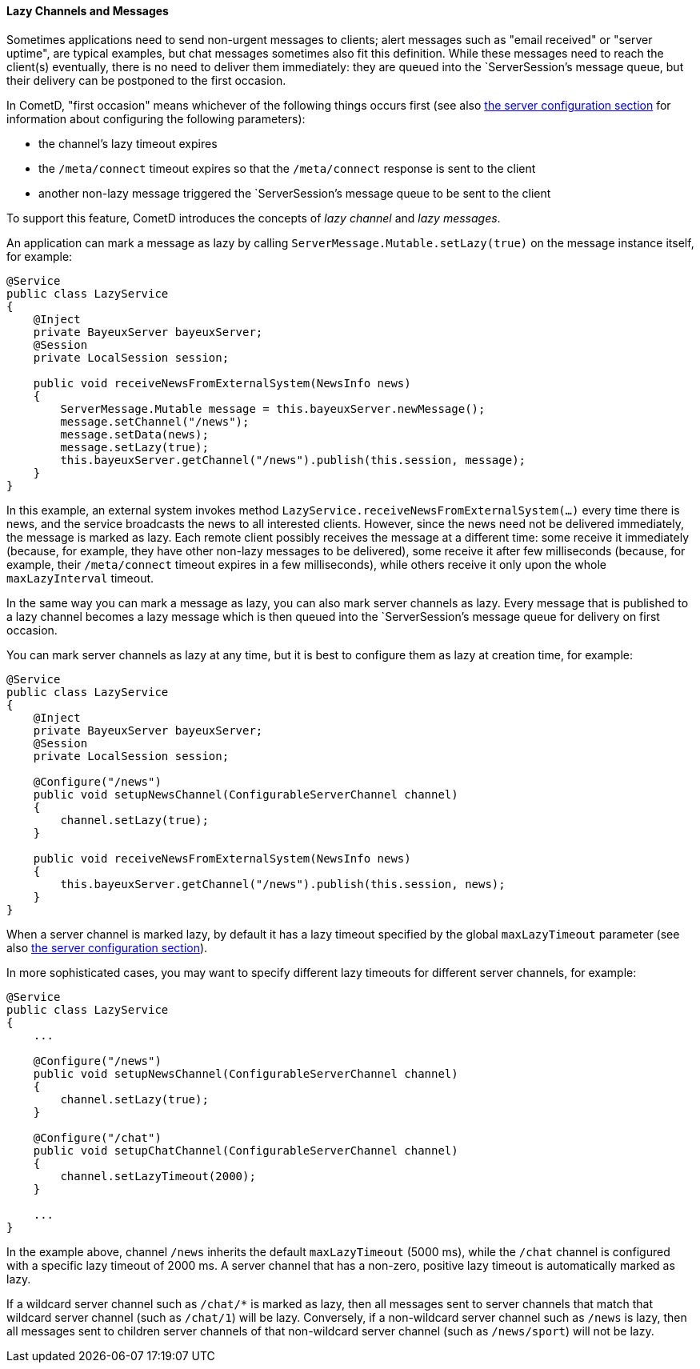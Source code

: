 
[[_java_server_lazy_messages]]
==== Lazy Channels and Messages

Sometimes applications need to send non-urgent messages to clients; alert
messages such as "email received" or "server uptime", are typical examples,
but chat messages sometimes also fit this definition.
While these messages need to reach the client(s) eventually, there is no need
to deliver them immediately: they are queued into the `ServerSession`'s message
queue, but their delivery can be postponed to the first occasion.

In CometD, "first occasion" means whichever of the following things occurs first
(see also <<_java_server_configuration,the server configuration section>> for
information about configuring the following parameters):

* the channel's lazy timeout expires 
* the `/meta/connect` timeout expires so that the `/meta/connect` response is
  sent to the client
* another non-lazy message triggered the `ServerSession`'s message queue to be
  sent to the client

To support this feature, CometD introduces the concepts of _lazy channel_ and
_lazy messages_.

An application can mark a message as lazy by calling `ServerMessage.Mutable.setLazy(true)`
on the message instance itself, for example:

====
[source,java]
----
@Service
public class LazyService
{
    @Inject
    private BayeuxServer bayeuxServer;
    @Session
    private LocalSession session;

    public void receiveNewsFromExternalSystem(NewsInfo news)
    {
        ServerMessage.Mutable message = this.bayeuxServer.newMessage();
        message.setChannel("/news");
        message.setData(news);
        message.setLazy(true);
        this.bayeuxServer.getChannel("/news").publish(this.session, message);
    }
}
----
====

In this example, an external system invokes method `LazyService.receiveNewsFromExternalSystem(...)`
every time there is news, and the service broadcasts the news to all interested clients.
However, since the news need not be delivered immediately, the message is marked as lazy.
Each remote client possibly receives the message at a different time: some
receive it immediately (because, for example, they have other non-lazy messages
to be delivered), some receive it after few milliseconds (because, for example,
their `/meta/connect` timeout expires in a few milliseconds), while others receive
it only upon the whole `maxLazyInterval` timeout.

In the same way you can mark a message as lazy, you can also mark server channels as lazy.
Every message that is published to a lazy channel becomes a lazy message which
is then queued into the `ServerSession`'s message queue for delivery on first occasion.

You can mark server channels as lazy at any time, but it is best to configure
them as lazy at creation time, for example:

====
[source,java]
----
@Service
public class LazyService
{
    @Inject
    private BayeuxServer bayeuxServer;
    @Session
    private LocalSession session;

    @Configure("/news")
    public void setupNewsChannel(ConfigurableServerChannel channel)
    {
        channel.setLazy(true);
    }

    public void receiveNewsFromExternalSystem(NewsInfo news)
    {
        this.bayeuxServer.getChannel("/news").publish(this.session, news);
    }
}
----
====

When a server channel is marked lazy, by default it has a lazy timeout
specified by the global `maxLazyTimeout` parameter (see also
<<_java_server_configuration,the server configuration section>>).

In more sophisticated cases, you may want to specify different lazy timeouts
for different server channels, for example:

====
[source,java]
----
@Service
public class LazyService
{
    ...

    @Configure("/news")
    public void setupNewsChannel(ConfigurableServerChannel channel)
    {
        channel.setLazy(true);
    }

    @Configure("/chat")
    public void setupChatChannel(ConfigurableServerChannel channel)
    {
        channel.setLazyTimeout(2000);
    }

    ...
}
----
====

In the example above, channel `/news` inherits the default `maxLazyTimeout`
(5000 ms), while the `/chat` channel is configured with a specific lazy
timeout of 2000 ms.
A server channel that has a non-zero, positive lazy timeout is automatically
marked as lazy.

If a wildcard server channel such as `/chat/*` is marked as lazy, then all
messages sent to server channels that match that wildcard server channel
(such as `/chat/1`) will be lazy.
Conversely, if a non-wildcard server channel such as `/news` is lazy, then
all messages sent to children server channels of that non-wildcard server
channel (such as `/news/sport`) will not be lazy.
